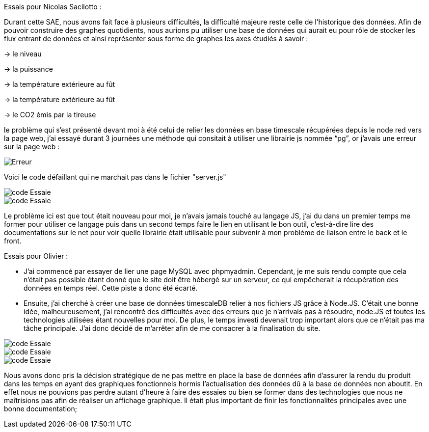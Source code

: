 Essais pour Nicolas Sacilotto :

Durant cette SAE, nous avons fait face à plusieurs difficultés, la difficulté majeure reste celle de l’historique des données. Afin de pouvoir construire des graphes quotidients, nous aurions pu utiliser une base de données qui aurait eu pour rôle de stocker les flux entrant de données et ainsi représenter sous forme de graphes les axes étudiés à savoir : 

-> le niveau 

-> la puissance 

-> la température extérieure au fût

-> la température extérieure au fût

-> le CO2 émis par la tireuse



le problème qui s’est présenté devant moi à été celui de relier les données en base timescale récupérées depuis le node red vers la page web, j’ai essayé durant 3 journées une méthode qui consitait à utiliser une librairie js nommée “pg”, or j’avais une erreur sur la page web :

image::https://github.com/nicolaspoda/SAE-ALT-S3-Dev-22-23-STDS-3B-Equipe-6/blob/main/Images/erreur.png[Erreur]

Voici le code défaillant qui ne marchait pas dans le fichier "server.js"

image::https://github.com/nicolaspoda/SAE-ALT-S3-Dev-22-23-STDS-3B-Equipe-6/blob/main/Images/pg1.png[code Essaie]

image::https://github.com/nicolaspoda/SAE-ALT-S3-Dev-22-23-STDS-3B-Equipe-6/blob/main/Images/pg2.png[code Essaie]

Le problème ici est que tout était nouveau pour moi, je n'avais jamais touché au langage JS, j'ai du dans un premier temps me former pour utiliser ce langage puis dans un second temps faire le lien en utilisant le bon outil, c'est-à-dire lire des documentations sur le net pour voir quelle librairie était utilisable pour subvenir à mon problème de liaison entre le back et le front.


Essais pour Olivier : 

* J’ai commencé par essayer de lier une page MySQL avec phpmyadmin. Cependant, je me suis rendu compte que cela n’était pas possible étant donné que le site doit être hébergé sur un serveur, ce qui empêcherait la récupération des données en temps réel. Cette piste a donc été écarté.

* Ensuite, j’ai cherché à créer une base de données timescaleDB relier à nos fichiers JS grâce à Node.JS. C’était une bonne idée, malheureusement, j’ai rencontré des difficultés avec des erreurs que je n’arrivais pas à résoudre, node.JS et toutes les technologies utilisées étant nouvelles pour moi. De plus, le temps investi devenait trop important alors que ce n’était pas ma tâche principale. J’ai donc décidé de m’arrêter afin de me consacrer à la finalisation du site.


image::https://github.com/nicolaspoda/SAE-ALT-S3-Dev-22-23-STDS-3B-Equipe-6/blob/main/Images/code1.png[code Essaie]

image::https://github.com/nicolaspoda/SAE-ALT-S3-Dev-22-23-STDS-3B-Equipe-6/blob/main/Images/code2.png[code Essaie]

image::https://github.com/nicolaspoda/SAE-ALT-S3-Dev-22-23-STDS-3B-Equipe-6/blob/main/Images/erreur1.png[code Essaie]


Nous avons donc pris la décision stratégique de ne pas mettre en place la base de données afin d'assurer la rendu du produit dans les temps en ayant des graphiques fonctionnels hormis l'actualisation des données dû à la base de données non aboutit. En effet nous ne pouvions pas perdre autant d'heure à faire des essaies ou bien se former dans des technologies que nous ne maîtrisions pas afin de réaliser un affichage graphique. Il était plus important de finir les fonctionnalités principales avec une bonne documentation;
